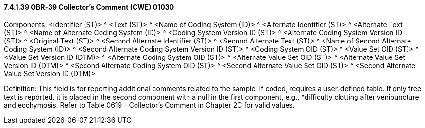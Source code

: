 ==== 7.4.1.39 OBR-39 Collector's Comment (CWE) 01030

Components: <Identifier (ST)> ^ <Text (ST)> ^ <Name of Coding System (ID)> ^ <Alternate Identifier (ST)> ^ <Alternate Text (ST)> ^ <Name of Alternate Coding System (ID)> ^ <Coding System Version ID (ST)> ^ <Alternate Coding System Version ID (ST)> ^ <Original Text (ST)> ^ <Second Alternate Identifier (ST)> ^ <Second Alternate Text (ST)> ^ <Name of Second Alternate Coding System (ID)> ^ <Second Alternate Coding System Version ID (ST)> ^ <Coding System OID (ST)> ^ <Value Set OID (ST)> ^ <Value Set Version ID (DTM)> ^ <Alternate Coding System OID (ST)> ^ <Alternate Value Set OID (ST)> ^ <Alternate Value Set Version ID (DTM)> ^ <Second Alternate Coding System OID (ST)> ^ <Second Alternate Value Set OID (ST)> ^ <Second Alternate Value Set Version ID (DTM)>

Definition: This field is for reporting additional comments related to the sample. If coded, requires a user-defined table. If only free text is reported, it is placed in the second component with a null in the first component, e.g., ^difficulty clotting after venipuncture and ecchymosis. Refer to Table 0619 - Collector's Comment in Chapter 2C for valid values.

